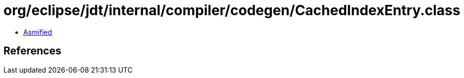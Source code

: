 = org/eclipse/jdt/internal/compiler/codegen/CachedIndexEntry.class

 - link:CachedIndexEntry-asmified.java[Asmified]

== References

